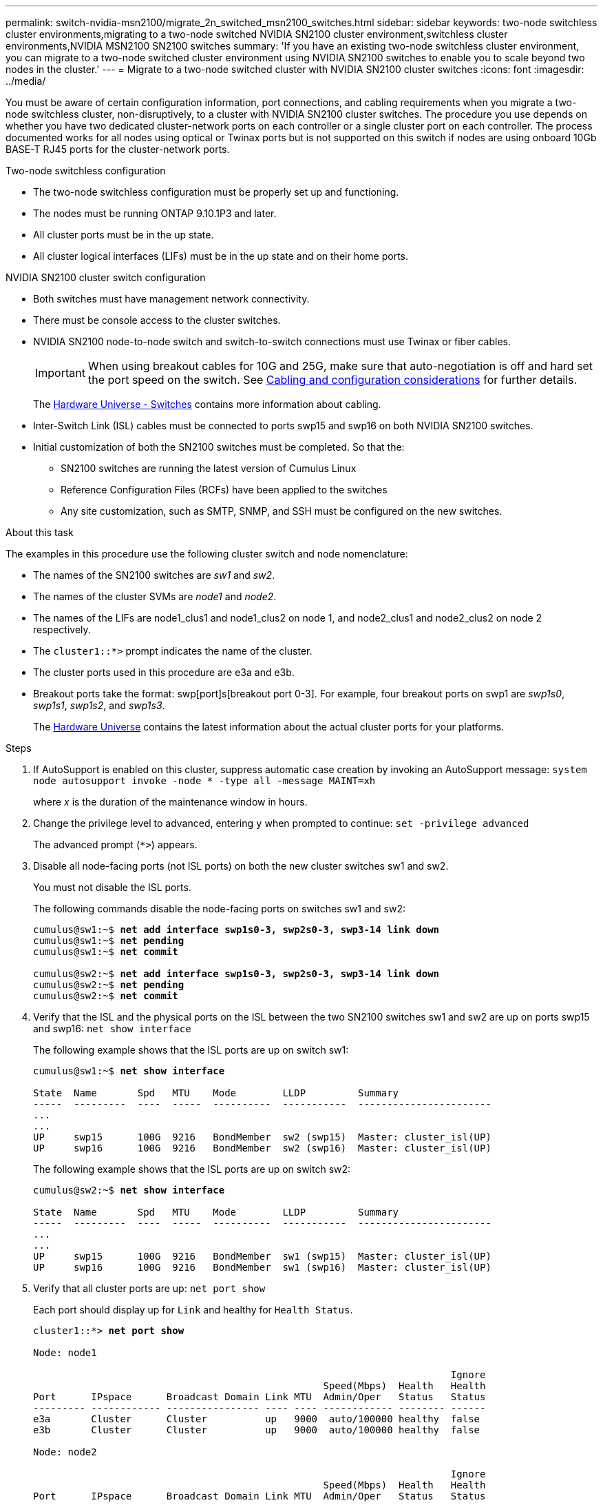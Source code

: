---
permalink: switch-nvidia-msn2100/migrate_2n_switched_msn2100_switches.html
sidebar: sidebar
keywords: two-node switchless cluster environments,migrating to a two-node switched NVIDIA SN2100 cluster environment,switchless cluster environments,NVIDIA MSN2100 SN2100 switches
summary: 'If you have an existing two-node switchless cluster environment, you can migrate to a two-node switched cluster environment using NVIDIA SN2100 switches to enable you to scale beyond two nodes in the cluster.'
---
= Migrate to a two-node switched cluster with NVIDIA SN2100 cluster switches
:icons: font
:imagesdir: ../media/

[.lead]
You must be aware of certain configuration information, port connections, and cabling requirements when you migrate a two-node switchless cluster, non-disruptively, to a cluster with NVIDIA SN2100 cluster switches. The procedure you use depends on whether you have two dedicated cluster-network ports on each controller or a single cluster port on each controller. The process documented works for all nodes using optical or Twinax ports but is not supported on this switch if nodes are using onboard 10Gb BASE-T RJ45 ports for the cluster-network ports.

.Two-node switchless configuration

* The two-node switchless configuration must be properly set up and functioning.
* The nodes must be running ONTAP 9.10.1P3 and later.
* All cluster ports must be in the up state.
* All cluster logical interfaces (LIFs) must be in the up state and on their home ports.

.NVIDIA SN2100 cluster switch configuration

* Both switches must have management network connectivity.
* There must be console access to the cluster switches.
* NVIDIA SN2100 node-to-node switch and switch-to-switch connections must use Twinax or fiber cables.
+
IMPORTANT: When using breakout cables for 10G and 25G, make sure that auto-negotiation is off and hard set the port speed on the switch. See https://docs.netapp.com/us-en/ontap-systems-switches/switch-nvidia-msn2100/install_cabling_config_considerations_msn2100.html[Cabling and configuration considerations] for further details.
+
The https://hwu.netapp.com/SWITCH/INDEX[Hardware Universe - Switches^] contains more information about cabling.

* Inter-Switch Link (ISL) cables must be connected to ports swp15 and swp16 on both NVIDIA SN2100 switches.
* Initial customization of both the SN2100 switches must be completed. So that the:
** SN2100 switches are running the latest version of Cumulus Linux
** Reference Configuration Files (RCFs) have been applied to the switches
** Any site customization, such as SMTP, SNMP, and SSH must be configured on the new switches.

.About this task
The examples in this procedure use the following cluster switch and node nomenclature:

* The names of the SN2100 switches are _sw1_ and _sw2_.
* The names of the cluster SVMs are _node1_ and _node2_.
* The names of the LIFs are node1_clus1 and node1_clus2 on node 1, and node2_clus1 and node2_clus2 on node 2 respectively.
* The `cluster1::*>` prompt indicates the name of the cluster.
* The cluster ports used in this procedure are e3a and e3b.
* Breakout ports take the format: swp[port]s[breakout port 0-3]. For example, four breakout ports on swp1 are _swp1s0_, _swp1s1_, _swp1s2_, and _swp1s3_.
+

The https://hwu.netapp.com[Hardware Universe^] contains the latest information about the actual cluster ports for your platforms.

.Steps
. If AutoSupport is enabled on this cluster, suppress automatic case creation by invoking an AutoSupport message: `system node autosupport invoke -node * -type all -message MAINT=xh`
+
where _x_ is the duration of the maintenance window in hours.

. Change the privilege level to advanced, entering `y` when prompted to continue: `set -privilege advanced`
+
The advanced prompt (`*>`) appears.

. Disable all node-facing ports (not ISL ports) on both the new cluster switches sw1 and sw2.
+
You must not disable the ISL ports.
+
The following commands disable the node-facing ports  on switches sw1 and sw2:
+
[subs=+quotes]
----
cumulus@sw1:~$ *net add interface swp1s0-3, swp2s0-3, swp3-14 link down*
cumulus@sw1:~$ *net pending*
cumulus@sw1:~$ *net commit*

cumulus@sw2:~$ *net add interface swp1s0-3, swp2s0-3, swp3-14 link down*
cumulus@sw2:~$ *net pending*
cumulus@sw2:~$ *net commit*
----

. Verify that the ISL and the physical ports on the ISL between the two SN2100 switches sw1 and sw2 are up on ports swp15 and swp16: `net show interface`
+
The following example shows that the ISL ports are up on switch sw1:
+
[subs=+quotes]
----
cumulus@sw1:~$ *net show interface*

State  Name       Spd   MTU    Mode        LLDP         Summary
-----  ---------  ----  -----  ----------  -----------  -----------------------
...
...
UP     swp15      100G  9216   BondMember  sw2 (swp15)  Master: cluster_isl(UP)
UP     swp16      100G  9216   BondMember  sw2 (swp16)  Master: cluster_isl(UP)
----
+
The following example shows that the ISL ports are up on switch sw2:
+
[subs=+quotes]
----
cumulus@sw2:~$ *net show interface*

State  Name       Spd   MTU    Mode        LLDP         Summary
-----  ---------  ----  -----  ----------  -----------  -----------------------
...
...
UP     swp15      100G  9216   BondMember  sw1 (swp15)  Master: cluster_isl(UP)
UP     swp16      100G  9216   BondMember  sw1 (swp16)  Master: cluster_isl(UP)
----

. Verify that all cluster ports are up: `net port show`
+
Each port should display up for `Link` and healthy for `Health Status`.
+
[subs=+quotes]
----
cluster1::*> *net port show*

Node: node1

                                                                        Ignore
                                                  Speed(Mbps)  Health   Health
Port      IPspace      Broadcast Domain Link MTU  Admin/Oper   Status   Status
--------- ------------ ---------------- ---- ---- ------------ -------- ------
e3a       Cluster      Cluster          up   9000  auto/100000 healthy  false
e3b       Cluster      Cluster          up   9000  auto/100000 healthy  false

Node: node2

                                                                        Ignore
                                                  Speed(Mbps)  Health   Health
Port      IPspace      Broadcast Domain Link MTU  Admin/Oper   Status   Status
--------- ------------ ---------------- ---- ---- ------------ -------- ------
e3a       Cluster      Cluster          up   9000  auto/100000 healthy  false
e3b       Cluster      Cluster          up   9000  auto/100000 healthy  false

----

. Verify that all cluster LIFs are up and operational: `net interface show`
+
Each cluster LIF should display true for `Is Home` and have a `Status Admin/Oper` of up/up
+
[subs=+quotes]
----
cluster1::*> *net interface show -vserver Cluster*

            Logical    Status     Network            Current       Current Is
Vserver     Interface  Admin/Oper Address/Mask       Node          Port    Home
----------- ---------- ---------- ------------------ ------------- ------- -----
Cluster
            node1_clus1  up/up    169.254.209.69/16  node1         e3a     true
            node1_clus2  up/up    169.254.49.125/16  node1         e3b     true
            node2_clus1  up/up    169.254.47.194/16  node2         e3a     true
            node2_clus2  up/up    169.254.19.183/16  node2         e3b     true
----

. Disable auto-revert on the cluster LIFs: `net interface modify -vserver Cluster -lif * -auto-revert false`
+
[subs=+quotes]
----
cluster1::*> *net interface modify -vserver Cluster -lif * -auto-revert false*

          Logical
Vserver   Interface     Auto-revert
--------- ------------- ------------
Cluster
          node1_clus1   false
          node1_clus2   false
          node2_clus1   false
          node2_clus2   false

----

. Disconnect the cable from cluster port e3a on node1, and then connect e3a to port 1 on cluster switch sw1, using the appropriate cabling supported by the SN2100 switches.
+
The https://hwu.netapp.com/SWITCH/INDEX[Hardware Universe - Switches^] contains more information about cabling.

. Disconnect the cable from cluster port e3a on node2, and then connect e3a to port 2 on cluster switch sw1, using the appropriate cabling supported by the SN2100 switches.
. Enable all node-facing ports on cluster switch sw1.
+
The following command enables all node-facing ports on switch sw1:
+
[subs=+quotes]
----
cumulus@sw1:~$ *net del interface  swp1s0-3, swp2s0-3, swp3-14 link down*
cumulus@sw1:~$ *net pending*
cumulus@sw1:~$ *net commit*
----

. Verify that all cluster ports are up: `network port show -ipspace Cluster`
+
The following example shows that all of the cluster ports are up on node1 and node2:
+
[subs=+quotes]
----
cluster1::*> *network port show -ipspace Cluster*

Node: node1
                                                                        Ignore
                                                  Speed(Mbps)  Health   Health
Port      IPspace      Broadcast Domain Link MTU  Admin/Oper   Status   Status
--------- ------------ ---------------- ---- ---- ------------ -------- ------
e3a       Cluster      Cluster          up   9000  auto/100000 healthy  false
e3b       Cluster      Cluster          up   9000  auto/100000 healthy  false

Node: node2
                                                                        Ignore
                                                  Speed(Mbps)  Health   Health
Port      IPspace      Broadcast Domain Link MTU  Admin/Oper   Status   Status
--------- ------------ ---------------- ---- ---- ------------ -------- ------
e3a       Cluster      Cluster          up   9000  auto/100000 healthy  false
e3b       Cluster      Cluster          up   9000  auto/100000 healthy  false

----

. Verify that all ports are up on sw1: `net show interface all`
+
[subs=+quotes]
----
cumulus@sw1:~$ *net show interface all*

State  Name      Spd   MTU    Mode       LLDP              Summary
-----  --------- ----  -----  ---------- ----------------- --------
UP     swp1s0    N/A   9216   Trunk/L2                     Master: bridge(UP)
UP     swp1s1    N/A   9216   Trunk/L2                     Master: bridge(UP)
UP     swp1s2    N/A   9216   Trunk/L2                     Master: bridge(UP)
UP     swp1s3    N/A   9216   Trunk/L2                     Master: bridge(UP)
UP     swp2s0    N/A   9216   Trunk/L2                     Master: bridge(UP)
UP     swp2s1    N/A   9216   Trunk/L2                     Master: bridge(UP)
UP     swp2s2    N/A   9216   Trunk/L2                     Master: bridge(UP)
UP     swp2s3    N/A   9216   Trunk/L2                     Master: bridge(UP)
UP     swp3      100G  9216   Trunk/L2                     Master: bridge(UP)
UP     swp4      100G  9216   Trunk/L2                     Master: bridge(UP)
UP     swp5      N/A   9216   Trunk/L2                     Master: bridge(UP)
UP     swp6      N/A   9216   Trunk/L2                     Master: bridge(UP)
UP     swp7      N/A   9216   Trunk/L2                     Master: bridge(UP)
UP     swp8      N/A   9216   Trunk/L2                     Master: bridge(UP)
UP     swp9      N/A   9216   Trunk/L2                     Master: bridge(UP)
UP     swp10     N/A   9216   Trunk/L2                     Master: bridge(UP)
UP     swp11     N/A   9216   Trunk/L2                     Master: bridge(UP)
UP     swp12     N/A   9216   Trunk/L2                     Master: bridge(UP)
UP     swp13     N/A   9216   Trunk/L2                     Master: bridge(UP)
UP     swp14     N/A   9216   Trunk/L2                     Master: bridge(UP)
UP     swp15     N/A   9216   BondMember       (swp15) Master: bond_15_16(UP)
UP     swp16     N/A   9216   BondMember       (swp16) Master: bond_15_16(UP)
----
. Display information about the status of the nodes in the cluster: `cluster show`
+
The following example displays information about the health and eligibility of the nodes in the cluster:
+
[subs=+quotes]
----
cluster1::*> *cluster show*

Node                 Health  Eligibility   Epsilon
-------------------- ------- ------------  ------------
node1                true    true          false
node2                true    true          false

----

. Disconnect the cable from cluster port e3b on node1, and then connect e3b to port 1 on cluster switch sw2, using the appropriate cabling supported by the SN2100 switches.
. Disconnect the cable from cluster port e3b on node2, and then connect e3b to port 2 on cluster switch sw2, using the appropriate cabling supported by the SN2100 switches.
. Enable all node-facing ports on cluster switch sw2.
+
The following commands enable the node-facing ports on switch sw2:
+
[subs=+quotes]
----
cumulus@sw2:~$ *net del interface swp1s0-3, swp2s0-3, swp3-14 link down*
cumulus@sw2:~$ *net pending*
cumulus@sw2:~$ *net commit*
----

. Verify that all cluster ports are up: `network port show -ipspace Cluster`
+
The following example shows that all of the cluster ports are up on node1 and node2:
+
[subs=+quotes]
----
cluster1::*> *network port show -ipspace Cluster*

Node: node1
                                                                       Ignore
                                                  Speed(Mbps) Health   Health
Port      IPspace      Broadcast Domain Link MTU  Admin/Oper  Status   Status
--------- ------------ ---------------- ---- ---- ----------- -------- ------
e3a       Cluster      Cluster          up   9000  auto/10000 healthy  false
e3b       Cluster      Cluster          up   9000  auto/10000 healthy  false

Node: node2
                                                                       Ignore
                                                  Speed(Mbps) Health   Health
Port      IPspace      Broadcast Domain Link MTU  Admin/Oper  Status   Status
--------- ------------ ---------------- ---- ---- ----------- -------- ------
e3a       Cluster      Cluster          up   9000  auto/10000 healthy  false
e3b       Cluster      Cluster          up   9000  auto/10000 healthy  false

----

. Verify that all ports are up on sw2: `net show interface all`
+
[subs=+quotes]
----
cumulus@sw2:~$ *net show interface all*

State  Name      Spd   MTU    Mode       LLDP              Summary
-----  --------- ----  -----  ---------- ----------------- --------
UP     lo        N/A   65536  Loopback                     IP: 127.0.0.1/8
UP     swp1s0    N/A   9216   Trunk/L2                     Master: bridge(UP)
UP     swp1s1    N/A   9216   Trunk/L2                     Master: bridge(UP)
UP     swp1s2    N/A   9216   Trunk/L2                     Master: bridge(UP)
UP     swp1s3    N/A   9216   Trunk/L2                     Master: bridge(UP)
UP     swp2s0    N/A   9216   Trunk/L2                     Master: bridge(UP)
UP     swp2s1    N/A   9216   Trunk/L2                     Master: bridge(UP)
UP     swp2s2    N/A   9216   Trunk/L2                     Master: bridge(UP)
UP     swp2s3    N/A   9216   Trunk/L2                     Master: bridge(UP)
UP     swp3      100G  9216   Trunk/L2                     Master: bridge(UP)
UP     swp4      100G  9216   Trunk/L2                     Master: bridge(UP)
UP     swp5      N/A   9216   Trunk/L2                     Master: bridge(UP)
UP     swp6      N/A   9216   Trunk/L2                     Master: bridge(UP)
UP     swp7      N/A   9216   Trunk/L2                     Master: bridge(UP)
UP     swp8      N/A   9216   Trunk/L2                     Master: bridge(UP)
UP     swp9      N/A   9216   Trunk/L2                     Master: bridge(UP)
UP     swp10     N/A   9216   Trunk/L2                     Master: bridge(UP)
UP     swp11     N/A   9216   Trunk/L2                     Master: bridge(UP)
UP     swp12     N/A   9216   Trunk/L2                     Master: bridge(UP)
UP     swp13     N/A   9216   Trunk/L2                     Master: bridge(UP)
UP     swp14     N/A   9216   Trunk/L2                     Master: bridge(UP)
UP     swp15     N/A   9216   BondMember       (swp15) Master: bond_15_16(UP)
UP     swp16     N/A   9216   BondMember       (swp16) Master: bond_15_16(UP)
----

. Enable auto-revert on all cluster LIFs: `net interface modify -vserver Cluster -lif * -auto-revert true`
+
[subs=+quotes]
----
cluster1::*> *net interface modify -vserver Cluster -lif * -auto-revert true*

          Logical
Vserver   Interface     Auto-revert
--------- ------------- ------------
Cluster
          node1_clus1   true
          node1_clus2   true
          node2_clus1   true
          node2_clus2   true

----

. Verify that all interfaces display true for `Is Home`: `net interface show -vserver Cluster`
+
NOTE: This might take a minute to complete.
+
The following example shows that all LIFs are up on node1 and node2 and that `Is Home` results are true:
+

[subs=+quotes]
----
cluster1::*> *net interface show -vserver Cluster*

          Logical      Status     Network            Current    Current Is
Vserver   Interface    Admin/Oper Address/Mask       Node       Port    Home
--------- ------------ ---------- ------------------ ---------- ------- ----
Cluster
          node1_clus1  up/up      169.254.209.69/16  node1      e3a     true
          node1_clus2  up/up      169.254.49.125/16  node1      e3b     true
          node2_clus1  up/up      169.254.47.194/16  node2      e3a     true
          node2_clus2  up/up      169.254.19.183/16  node2      e3b     true

----

. Verify that both nodes each have one connection to each switch: `net show lldp`
+
The following example shows the appropriate results for both switches sw1 and sw2:
+
[subs=+quotes]
----
cumulus@sw1:~$ *net show lldp*

LocalPort  Speed  Mode        RemoteHost         RemotePort
---------  -----  ----------  -----------------  -----------
swp3       100G   Trunk/L2    sw2                e3a
swp4       100G   Trunk/L2    sw2                e3b
swp15      100G   BondMember  sw2                swp15
swp16      100G   BondMember  sw2                swp16

cumulus@sw2:~$ *net show lldp*

LocalPort  Speed  Mode        RemoteHost         RemotePort
---------  -----  ----------  -----------------  -----------
swp3       100G   Trunk/L2    sw1                e3a
swp4       100G   Trunk/L2    sw1                e3b
swp15      100G   BondMember  sw1                swp15
swp16      100G   BondMember  sw1                swp16
----

. Display information about the discovered network devices in your cluster: `net device-discovery show -protocol lldp`
+
[subs=+quotes]
----
cluster1::*> *network device-discovery show -protocol lldp*
Node/       Local  Discovered
Protocol    Port   Device (LLDP: ChassisID)  Interface     Platform
----------- ------ ------------------------- ------------  ----------------
node1      /lldp
            e3a    sw1 (b8:ce:f6:19:1a:7e)   swp3          -
            e3b    sw2 (b8:ce:f6:19:1b:96)   swp3          -
node2      /lldp
            e3a    sw1 (b8:ce:f6:19:1a:7e)   swp4          -
            e3b    sw2 (b8:ce:f6:19:1b:96)   swp4          -
----

. Verify that the settings are disabled: `network options switchless-cluster show`
+
The false output in the following example shows that the configuration settings are disabled:
+

[subs=+quotes]
----
cluster1::*> *network options switchless-cluster show*
Enable Switchless Cluster: *false*
----

. Verify the status of the node members in the cluster: `cluster show`
+
The following example shows information about the health and eligibility of the nodes in the cluster:
+
[subs=+quotes]
----
cluster1::*> *cluster show*

Node                 Health  Eligibility   Epsilon
-------------------- ------- ------------  --------
node1                true    true          false
node2                true    true          false
----

. Ensure that the cluster network has full connectivity: `cluster ping-cluster -node node-name`
+
[subs=+quotes]
----
cluster1::*> *cluster ping-cluster -node node1*
Host is node1
Getting addresses from network interface table...
Cluster node1_clus1 169.254.209.69 node1 e3a
Cluster node1_clus2 169.254.49.125 node1 e3b
Cluster node2_clus1 169.254.47.194 node2 e3a
Cluster node2_clus2 169.254.19.183 node2 e3b
Local = 169.254.47.194 169.254.19.183
Remote = 169.254.209.69 169.254.49.125
Cluster Vserver Id = 4294967293
Ping status:

Basic connectivity succeeds on 4 path(s)
Basic connectivity fails on 0 path(s)

Detected 9000 byte MTU on 4 path(s):
Local 169.254.47.194 to Remote 169.254.209.69
Local 169.254.47.194 to Remote 169.254.49.125
Local 169.254.19.183 to Remote 169.254.209.69
Local 169.254.19.183 to Remote 169.254.49.125
Larger than PMTU communication succeeds on 4 path(s)
RPC status:
2 paths up, 0 paths down (tcp check)
2 paths up, 0 paths down (udp check)
----

. Enable the Ethernet switch health monitor log collection feature for collecting switch-related log files, using the commands: `system switch ethernet log setup-password` and `system switch ethernet log enable-collection`
+
Enter: `system switch ethernet log setup-password`
+
[subs=+quotes]
----
cluster1::*> *system switch ethernet log setup-password*
Enter the switch name: <return>
The switch name entered is not recognized.
Choose from the following list:
sw1
sw2

cluster1::*> *system switch ethernet log setup-password*

Enter the switch name: *sw1*
RSA key fingerprint is e5:8b:c6:dc:e2:18:18:09:36:63:d9:63:dd:03:d9:cc
Do you want to continue? {y|n}::[n] *y*

Enter the password: <enter switch password>
Enter the password again: <enter switch password>

cluster1::*> *system switch ethernet log setup-password*

Enter the switch name: *sw2*
RSA key fingerprint is 57:49:86:a1:b9:80:6a:61:9a:86:8e:3c:e3:b7:1f:b1
Do you want to continue? {y|n}:: [n] *y*

Enter the password: <enter switch password>
Enter the password again: <enter switch password>
----
+
Followed by: `system switch ethernet log enable-collection`
+
[subs=+quotes]
----
cluster1::*> *system switch ethernet log enable-collection*

Do you want to enable cluster log collection for all nodes in the cluster?
{y|n}: [n] *y*

Enabling cluster switch log collection.

cluster1::*>
----
+
NOTE: If any of these commands return an error, contact NetApp support.

. Initiate the switch log collection feature: `system switch ethernet log collect -device *`
+
Wait for 10 minutes and then check that the log collection was successful using the command: `system switch ethernet log show`
+
[subs=+quotes]
----
cluster1::*> *system switch ethernet log show*
Log Collection Enabled: true

Index  Switch                       Log Timestamp        Status
------ ---------------------------- -------------------  ---------    
1      sw1 (b8:ce:f6:19:1b:42)      4/29/2022 03:05:25   complete   
2      sw2 (b8:ce:f6:19:1b:96)      4/29/2022 03:07:42   complete
----

. Change the privilege level back to admin: `set -privilege admin`

. If you suppressed automatic case creation, reenable it by invoking an AutoSupport message: `system node autosupport invoke -node * -type all -message MAINT=END`
